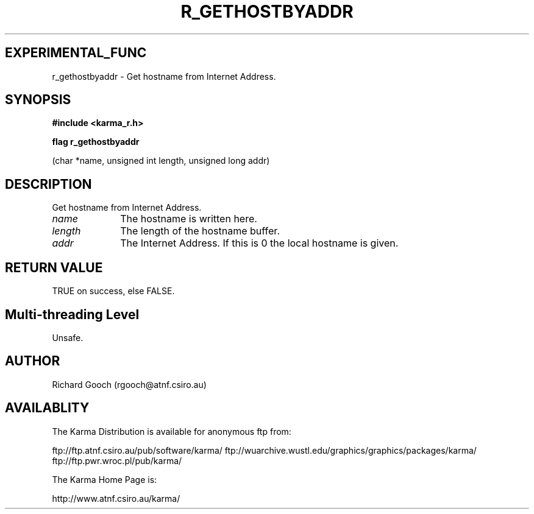 .TH R_GETHOSTBYADDR 3 "24 Dec 2005" "Karma Distribution"
.SH EXPERIMENTAL_FUNC
r_gethostbyaddr \- Get hostname from Internet Address.
.SH SYNOPSIS
.B #include <karma_r.h>
.sp
.B flag r_gethostbyaddr
.sp
(char *name, unsigned int length, unsigned long addr)
.SH DESCRIPTION
Get hostname from Internet Address.
.IP \fIname\fP 1i
The hostname is written here.
.IP \fIlength\fP 1i
The length of the hostname buffer.
.IP \fIaddr\fP 1i
The Internet Address. If this is 0 the local hostname is given.
.SH RETURN VALUE
TRUE on success, else FALSE.
.SH Multi-threading Level
Unsafe.
.SH AUTHOR
Richard Gooch (rgooch@atnf.csiro.au)
.SH AVAILABLITY
The Karma Distribution is available for anonymous ftp from:

ftp://ftp.atnf.csiro.au/pub/software/karma/
ftp://wuarchive.wustl.edu/graphics/graphics/packages/karma/
ftp://ftp.pwr.wroc.pl/pub/karma/

The Karma Home Page is:

http://www.atnf.csiro.au/karma/
